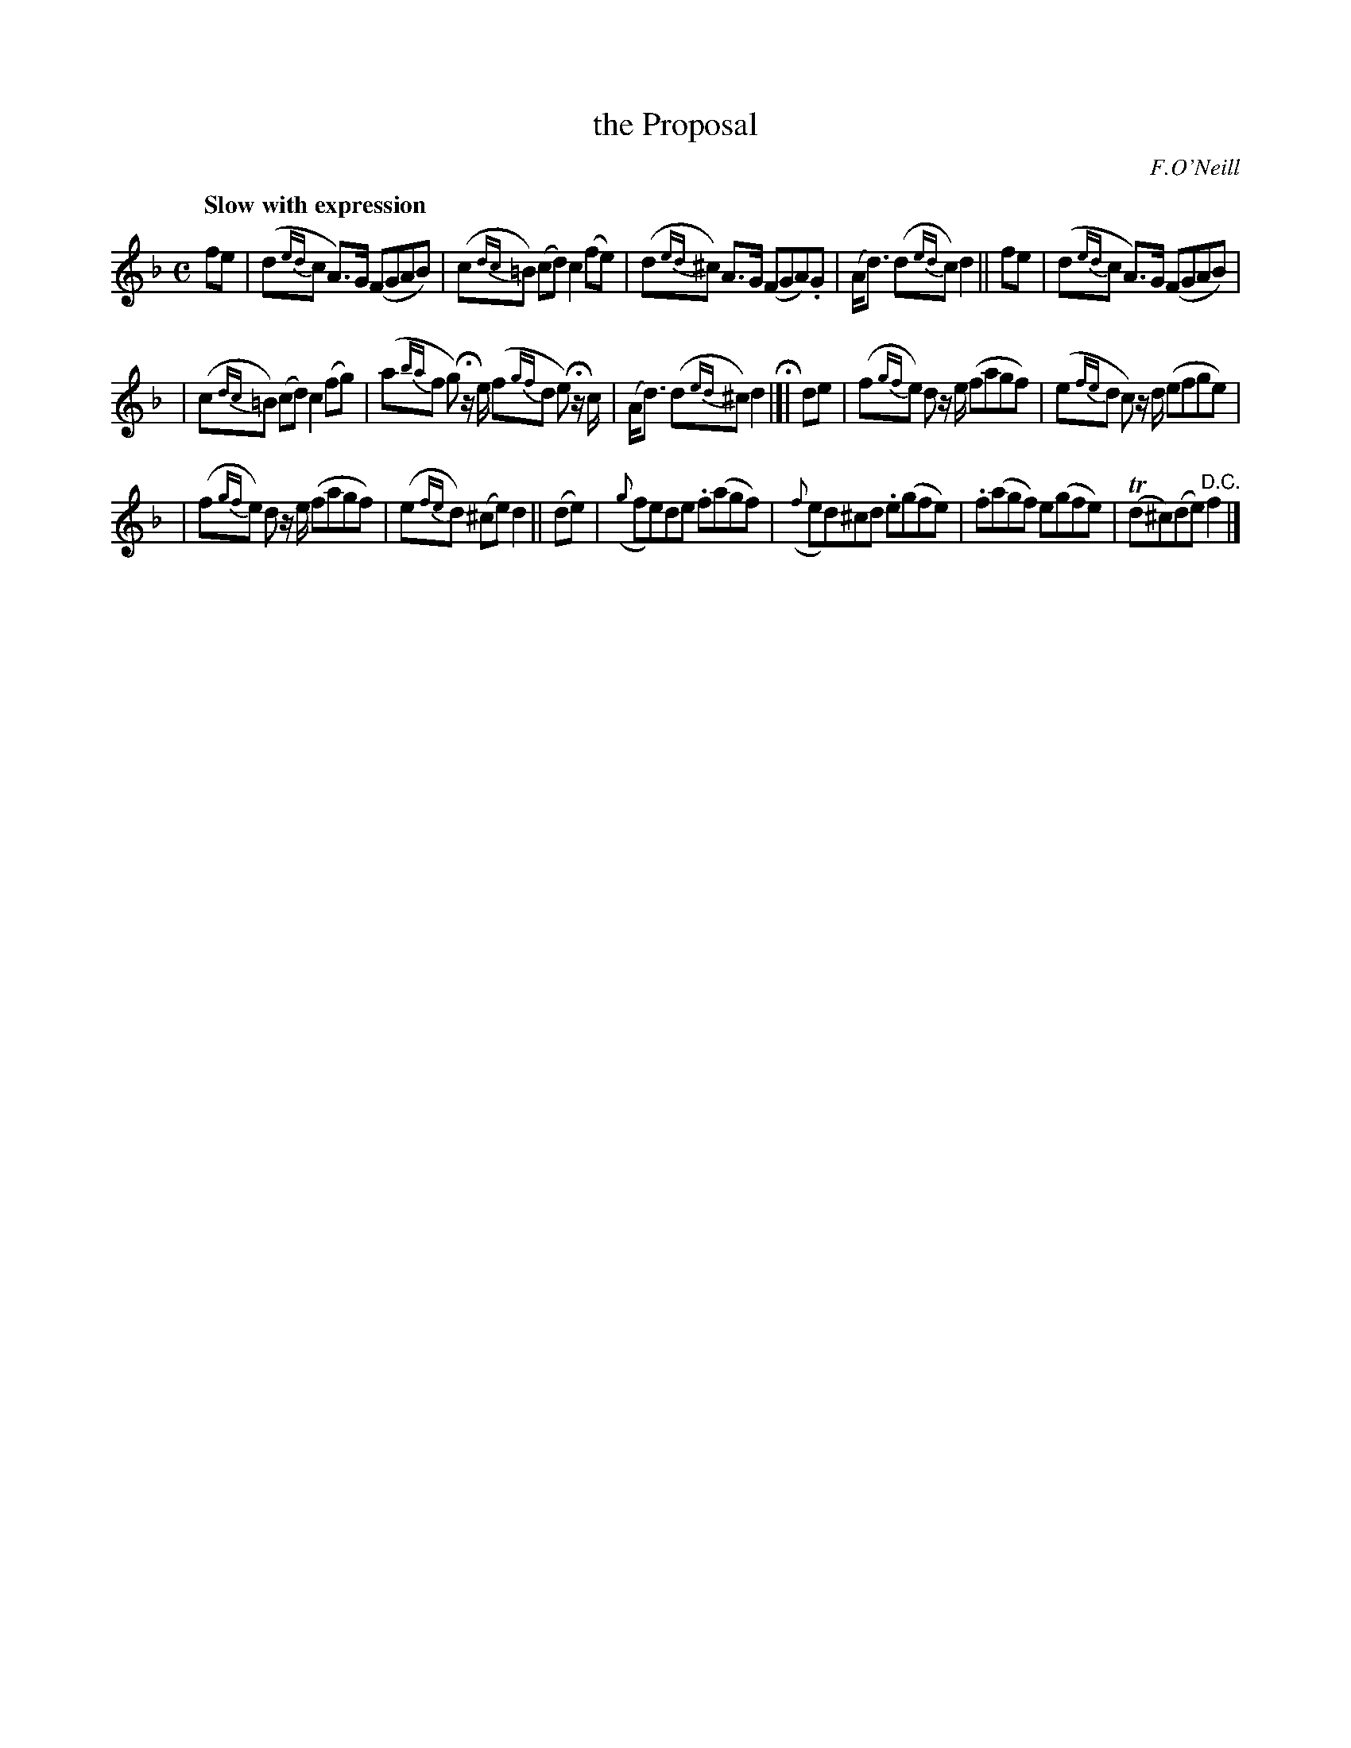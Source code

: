 X: 192
T: the Proposal
R: air
%S: s:3 b:16(5+5+6)
Q: "Slow with expression"
B: O'Neill's 1850 #192
O: F.O'Neill
Z: 1997 henrik.norbeck@mailbox.swipnet.se
M: C
L: 1/8
K: F
 fe  | (d{ed}c A>)G (FGAB) | (c{dc}=B) (cd) c2 (fe) | (d{ed}^c) A>G (FGA).G | (A<d) (d{ed}c) d2 ||\
 fe  | (d{ed}c A>)G (FGAB) |
                           | (c{dc}=B) (cd) c2 (fg) | (a{ba}f g) Hz/ e/ (f{gf}d e) Hz/ c/ | (A<d) (d{ed}^c) d2 H|]|\
 de  | (f{gf}e) d z/ e/ (fagf) | (e{fe}d c) z/ d/ (efge) |
                                                         | (f{gf}e) d z/ e/ (fagf) | (e{fe}d) (^ce) d2 ||\
(de) | ({g}fe)de .f(agf) | ({f}ed)^cd .e(gfe) | .f(agf) e(gfe) | T(d^c)(de) "D.C."f2 |]

